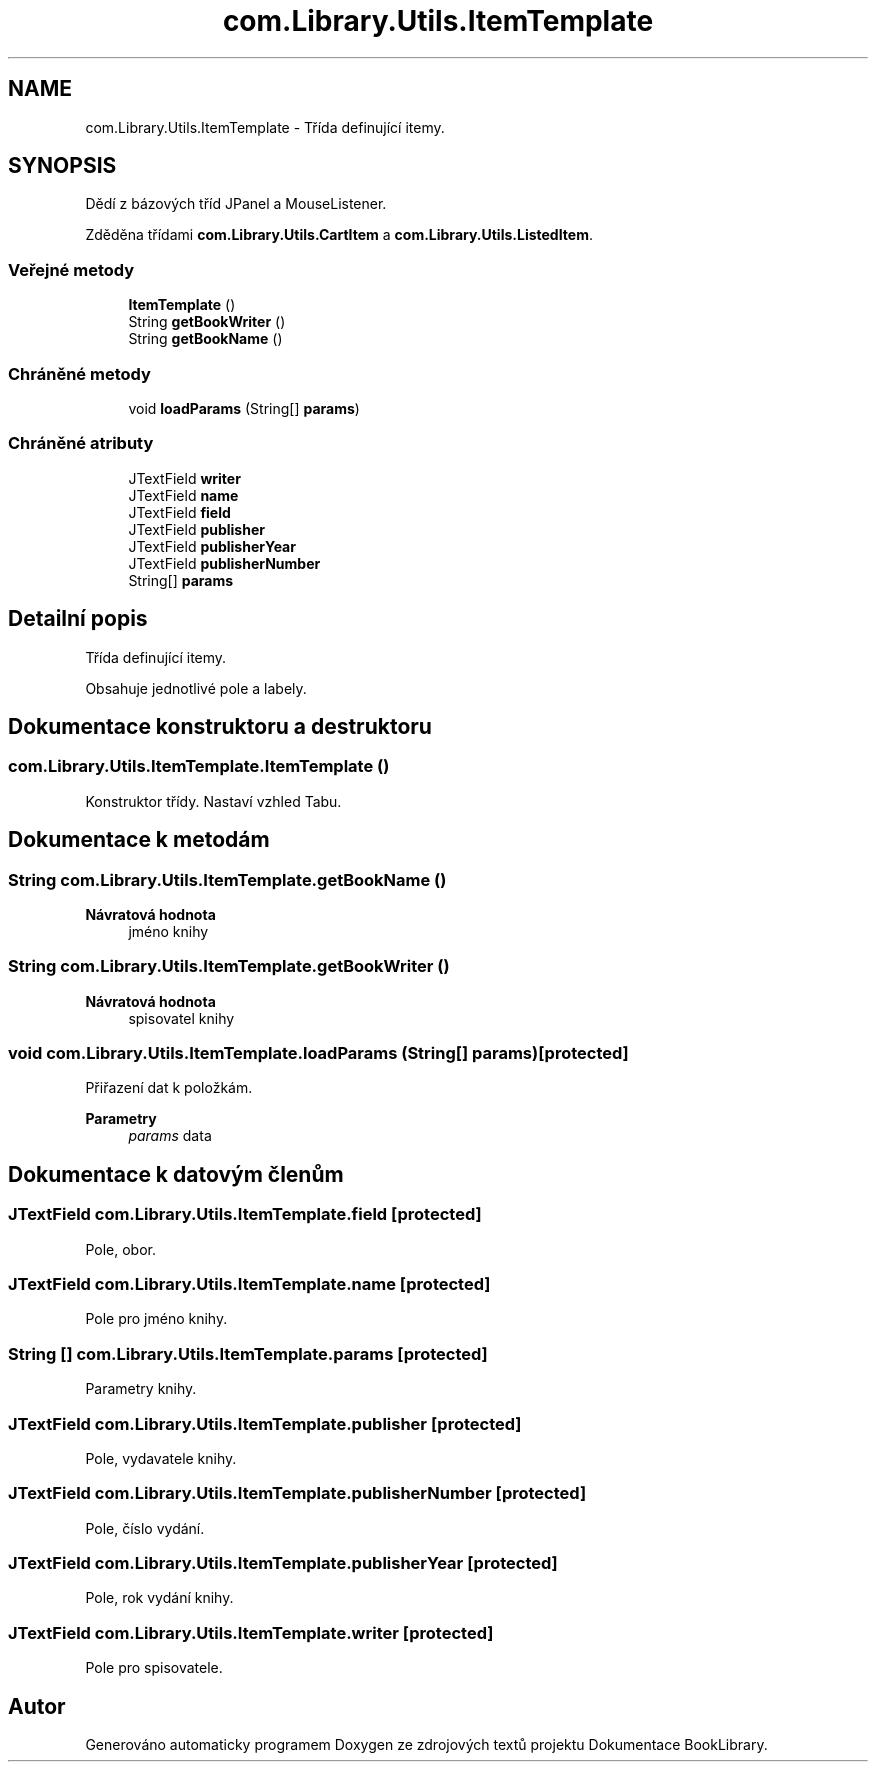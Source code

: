 .TH "com.Library.Utils.ItemTemplate" 3 "ne 17. kvě 2020" "Version 1" "Dokumentace BookLibrary" \" -*- nroff -*-
.ad l
.nh
.SH NAME
com.Library.Utils.ItemTemplate \- Třída definující itemy\&.  

.SH SYNOPSIS
.br
.PP
.PP
Dědí z bázových tříd JPanel a MouseListener\&.
.PP
Zděděna třídami \fBcom\&.Library\&.Utils\&.CartItem\fP a \fBcom\&.Library\&.Utils\&.ListedItem\fP\&.
.SS "Veřejné metody"

.in +1c
.ti -1c
.RI "\fBItemTemplate\fP ()"
.br
.ti -1c
.RI "String \fBgetBookWriter\fP ()"
.br
.ti -1c
.RI "String \fBgetBookName\fP ()"
.br
.in -1c
.SS "Chráněné metody"

.in +1c
.ti -1c
.RI "void \fBloadParams\fP (String[] \fBparams\fP)"
.br
.in -1c
.SS "Chráněné atributy"

.in +1c
.ti -1c
.RI "JTextField \fBwriter\fP"
.br
.ti -1c
.RI "JTextField \fBname\fP"
.br
.ti -1c
.RI "JTextField \fBfield\fP"
.br
.ti -1c
.RI "JTextField \fBpublisher\fP"
.br
.ti -1c
.RI "JTextField \fBpublisherYear\fP"
.br
.ti -1c
.RI "JTextField \fBpublisherNumber\fP"
.br
.ti -1c
.RI "String[] \fBparams\fP"
.br
.in -1c
.SH "Detailní popis"
.PP 
Třída definující itemy\&. 

Obsahuje jednotlivé pole a labely\&. 
.SH "Dokumentace konstruktoru a destruktoru"
.PP 
.SS "com\&.Library\&.Utils\&.ItemTemplate\&.ItemTemplate ()"
Konstruktor třídy\&. Nastaví vzhled Tabu\&. 
.SH "Dokumentace k metodám"
.PP 
.SS "String com\&.Library\&.Utils\&.ItemTemplate\&.getBookName ()"

.PP
\fBNávratová hodnota\fP
.RS 4
jméno knihy 
.RE
.PP

.SS "String com\&.Library\&.Utils\&.ItemTemplate\&.getBookWriter ()"

.PP
\fBNávratová hodnota\fP
.RS 4
spisovatel knihy 
.RE
.PP

.SS "void com\&.Library\&.Utils\&.ItemTemplate\&.loadParams (String[] params)\fC [protected]\fP"
Přiřazení dat k položkám\&. 
.PP
\fBParametry\fP
.RS 4
\fIparams\fP data 
.RE
.PP

.SH "Dokumentace k datovým členům"
.PP 
.SS "JTextField com\&.Library\&.Utils\&.ItemTemplate\&.field\fC [protected]\fP"
Pole, obor\&. 
.SS "JTextField com\&.Library\&.Utils\&.ItemTemplate\&.name\fC [protected]\fP"
Pole pro jméno knihy\&. 
.SS "String [] com\&.Library\&.Utils\&.ItemTemplate\&.params\fC [protected]\fP"
Parametry knihy\&. 
.SS "JTextField com\&.Library\&.Utils\&.ItemTemplate\&.publisher\fC [protected]\fP"
Pole, vydavatele knihy\&. 
.SS "JTextField com\&.Library\&.Utils\&.ItemTemplate\&.publisherNumber\fC [protected]\fP"
Pole, číslo vydání\&. 
.SS "JTextField com\&.Library\&.Utils\&.ItemTemplate\&.publisherYear\fC [protected]\fP"
Pole, rok vydání knihy\&. 
.SS "JTextField com\&.Library\&.Utils\&.ItemTemplate\&.writer\fC [protected]\fP"
Pole pro spisovatele\&. 

.SH "Autor"
.PP 
Generováno automaticky programem Doxygen ze zdrojových textů projektu Dokumentace BookLibrary\&.
